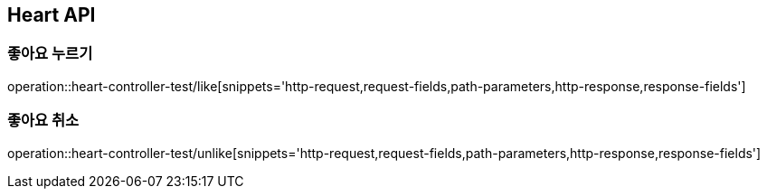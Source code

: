 [[Heart-API]]
== Heart API

[[좋아요]]
=== 좋아요 누르기
operation::heart-controller-test/like[snippets='http-request,request-fields,path-parameters,http-response,response-fields']

[[좋아요-취소]]
=== 좋아요 취소
operation::heart-controller-test/unlike[snippets='http-request,request-fields,path-parameters,http-response,response-fields']